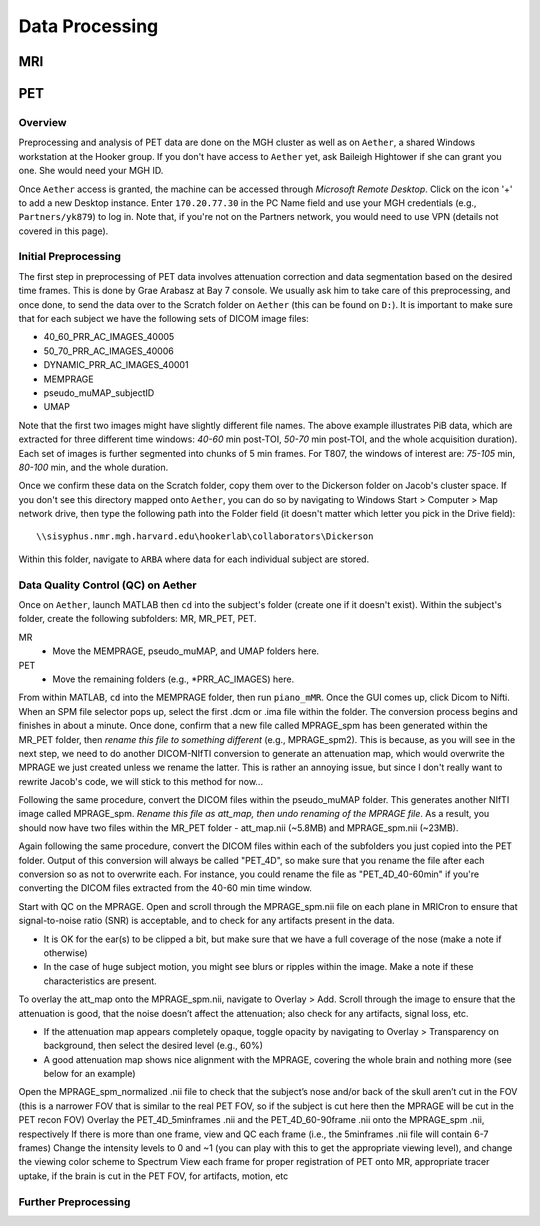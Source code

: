 Data Processing
===============
MRI
---

PET
---
Overview
~~~~~~~~
Preprocessing and analysis of PET data are done on the MGH cluster as well as on ``Aether``, a shared Windows workstation at the Hooker group. If you don't have access to ``Aether`` yet, ask Baileigh Hightower if she can grant you one. She would need your MGH ID.

Once ``Aether`` access is granted, the machine can be accessed through *Microsoft Remote Desktop*. Click on the icon '+' to add a new Desktop instance. Enter ``170.20.77.30`` in the PC Name field and use your MGH credentials (e.g., ``Partners/yk879``) to log in. Note that, if you're not on the Partners network, you would need to use VPN (details not covered in this page).

Initial Preprocessing
~~~~~~~~~~~~~~~~~~~~~
The first step in preprocessing of PET data involves attenuation correction and data segmentation based on the desired time frames. This is done by Grae Arabasz at Bay 7 console. We usually ask him to take care of this preprocessing, and once done, to send the data over to the Scratch folder on ``Aether`` (this can be found on ``D:``). It is important to make sure that for each subject we have the following sets of DICOM image files:

- 40_60_PRR_AC_IMAGES_40005
- 50_70_PRR_AC_IMAGES_40006
- DYNAMIC_PRR_AC_IMAGES_40001
- MEMPRAGE
- pseudo_muMAP_subjectID
- UMAP

Note that the first two images might have slightly different file names. The above example illustrates PiB data, which are extracted for three different time windows: *40-60* min post-TOI, *50-70* min post-TOI, and the whole acquisition duration). Each set of images is further segmented into chunks of 5 min frames. For T807, the windows of interest are: *75-105* min, *80-100* min, and the whole duration.

Once we confirm these data on the Scratch folder, copy them over to the Dickerson folder on Jacob's cluster space. If you don't see this directory mapped onto ``Aether``, you can do so by navigating to Windows Start > Computer > Map network drive, then type the following path into the Folder field (it doesn't matter which letter you pick in the Drive field)::

  \\sisyphus.nmr.mgh.harvard.edu\hookerlab\collaborators\Dickerson

Within this folder, navigate to ``ARBA`` where data for each individual subject are stored.

Data Quality Control (QC) on Aether
~~~~~~~~~~~~~~~~~~~~~~~~~~~~~~~~~~~
Once on ``Aether``, launch MATLAB then ``cd`` into the subject's folder (create one if it doesn't exist). Within the subject's folder, create the following subfolders: MR, MR_PET, PET.

MR
  - Move the MEMPRAGE, pseudo_muMAP, and UMAP folders here.
PET
  - Move the remaining folders (e.g., *PRR_AC_IMAGES) here.

From within MATLAB, ``cd`` into the MEMPRAGE folder, then run ``piano_mMR``. Once the GUI comes up, click Dicom to Nifti. When an SPM file selector pops up, select the first .dcm or .ima file within the folder. The conversion process begins and finishes in about a minute. Once done, confirm that a new file called MPRAGE_spm has been generated within the MR_PET folder, then *rename this file to something different* (e.g., MPRAGE_spm2). This is because, as you will see in the next step, we need to do another DICOM-NIfTI conversion to generate an attenuation map, which would overwrite the MPRAGE we just created unless we rename the latter. This is rather an annoying issue, but since I don't really want to rewrite Jacob's code, we will stick to this method for now...

Following the same procedure, convert the DICOM files within the pseudo_muMAP folder. This generates another NIfTI image called MPRAGE_spm. *Rename this file as att_map, then undo renaming of the MPRAGE file*. As a result, you should now have two files within the MR_PET folder - att_map.nii (~5.8MB) and MPRAGE_spm.nii (~23MB).

Again following the same procedure, convert the DICOM files within each of the subfolders you just copied into the PET folder. Output of this conversion will always be called "PET_4D", so make sure that you rename the file after each conversion so as not to overwrite each. For instance, you could rename the file as "PET_4D_40-60min" if you're converting the DICOM files extracted from the 40-60 min time window.

Start with QC on the MPRAGE. Open and scroll through the MPRAGE_spm.nii file on each plane in MRICron to ensure that signal-to-noise ratio (SNR) is acceptable, and to check for any artifacts present in the data.

- It is OK for the ear(s) to be clipped a bit, but make sure that we have a full coverage of the nose (make a note if otherwise)
- In the case of huge subject motion, you might see blurs or ripples within the image. Make a note if these characteristics are present.

To overlay the att_map onto the MPRAGE_spm.nii, navigate to Overlay > Add. Scroll through the image to ensure that the attenuation is good, that the noise doesn’t affect the attenuation; also check for any artifacts, signal loss, etc.

- If the attenuation map appears completely opaque, toggle opacity by navigating to Overlay > Transparency on background, then select the desired level (e.g., 60%)
- A good attenuation map shows nice alignment with the MPRAGE, covering the whole brain and nothing more (see below for an example)

.. image:: /_static/att_map_good.jpg
   :scale: 50 %

.. image:: /_static/att_map_bad.jpg
   :scale: 55 %

Open the MPRAGE_spm_normalized .nii file to check that the subject’s nose and/or back of the skull aren’t cut in the FOV (this is a narrower FOV that is similar to the real PET FOV, so if the subject is cut here then the MPRAGE will be cut in the PET recon FOV)
Overlay the PET_4D_5minframes .nii and the PET_4D_60-90frame .nii onto the MPRAGE_spm .nii, respectively
If there is more than one frame, view and QC each frame (i.e., the 5minframes .nii file will contain 6-7 frames)
Change the intensity levels to 0 and ~1 (you can play with this to get the appropriate viewing level), and change the viewing color scheme to Spectrum
View each frame for proper registration of PET onto MR, appropriate tracer uptake, if the brain is cut in the PET FOV, for artifacts, motion, etc


Further Preprocessing
~~~~~~~~~~~~~~~~~~~~~
